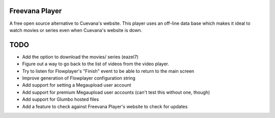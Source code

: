 Freevana Player
===============

A free open source alternative to Cuevana's website. This player uses an off-line data base which makes it ideal to watch movies or series even when Cuevana's website is down.

TODO
====
- Add the option to download the movies/ series (eazel7)
- Figure out a way to go back to the list of videos from the video player.
- Try to listen for Flowplayer's "Finish" event to be able to return to the main screen
- Improve generation of Flowplayer configuration string
- Add support for setting a Megaupload user account
- Add support for premium Megaupload user accounts (can't test this without one, though)
- Add support for Glumbo hosted files
- Add a feature to check against Freevana Player's website to check for updates

